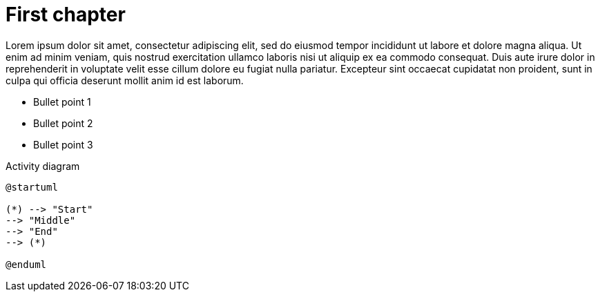 = First chapter

Lorem ipsum dolor sit amet, consectetur adipiscing elit, sed do eiusmod tempor incididunt ut labore et dolore magna aliqua. Ut enim ad minim veniam, quis nostrud exercitation ullamco laboris nisi ut aliquip ex ea commodo consequat. Duis aute irure dolor in reprehenderit in voluptate velit esse cillum dolore eu fugiat nulla pariatur. Excepteur sint occaecat cupidatat non proident, sunt in culpa qui officia deserunt mollit anim id est laborum.

* Bullet point 1

* Bullet point 2

* Bullet point 3

.Activity diagram
[plantuml]
----
@startuml

(*) --> "Start"
--> "Middle"
--> "End"
--> (*)

@enduml
----

